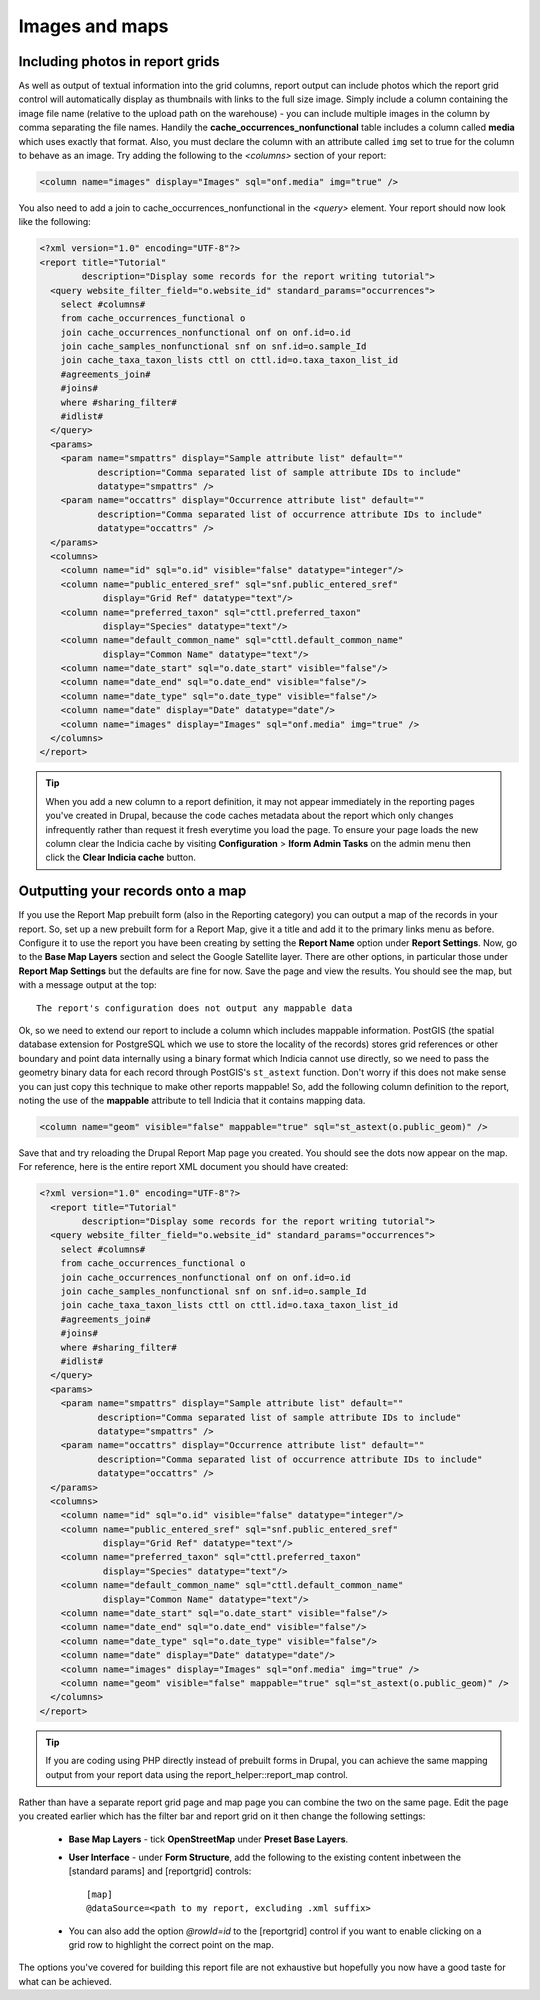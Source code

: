Images and maps
---------------

Including photos in report grids
================================

As well as output of textual information into the grid columns, report output  can include
photos which the report grid control will automatically display as  thumbnails with links
to the full size image. Simply include a column containing  the image file name (relative
to the upload path on the warehouse) - you can  include multiple images in the column by
comma separating the file names.  Handily the **cache_occurrences_nonfunctional** table
includes a column called **media**  which uses exactly that format. Also, you must declare
the column with an  attribute called ``img`` set to true for the column to behave as an
image. Try adding the following to the `<columns>` section of your report:

.. code-block:: xml

  <column name="images" display="Images" sql="onf.media" img="true" />

You also need to add a join to cache_occurrences_nonfunctional in the `<query>` element.
Your report should now look like the following:

.. code-block:: xml

  <?xml version="1.0" encoding="UTF-8"?>
  <report title="Tutorial"
          description="Display some records for the report writing tutorial">
    <query website_filter_field="o.website_id" standard_params="occurrences">
      select #columns#
      from cache_occurrences_functional o
      join cache_occurrences_nonfunctional onf on onf.id=o.id
      join cache_samples_nonfunctional snf on snf.id=o.sample_Id
      join cache_taxa_taxon_lists cttl on cttl.id=o.taxa_taxon_list_id
      #agreements_join#
      #joins#
      where #sharing_filter#
      #idlist#
    </query>
    <params>
      <param name="smpattrs" display="Sample attribute list" default=""
             description="Comma separated list of sample attribute IDs to include"
             datatype="smpattrs" />
      <param name="occattrs" display="Occurrence attribute list" default=""
             description="Comma separated list of occurrence attribute IDs to include"
             datatype="occattrs" />
    </params>
    <columns>
      <column name="id" sql="o.id" visible="false" datatype="integer"/>
      <column name="public_entered_sref" sql="snf.public_entered_sref"
              display="Grid Ref" datatype="text"/>
      <column name="preferred_taxon" sql="cttl.preferred_taxon"
              display="Species" datatype="text"/>
      <column name="default_common_name" sql="cttl.default_common_name"
              display="Common Name" datatype="text"/>
      <column name="date_start" sql="o.date_start" visible="false"/>
      <column name="date_end" sql="o.date_end" visible="false"/>
      <column name="date_type" sql="o.date_type" visible="false"/>
      <column name="date" display="Date" datatype="date"/>
      <column name="images" display="Images" sql="onf.media" img="true" />
    </columns>
  </report>

.. tip::

  When you add a new column to a report definition, it may not appear immediately in the
  reporting pages you've created in Drupal, because the code caches metadata about the
  report which only changes infrequently rather than request it fresh everytime you load
  the page. To ensure your page loads the new column clear the Indicia cache by visiting
  **Configuration** > **Iform Admin Tasks** on the admin menu then click the **Clear
  Indicia cache** button.

Outputting your records onto a map
==================================

If you use the Report Map prebuilt form (also in the Reporting category) you can output a
map of the records in your report. So, set up a new prebuilt form for a Report Map, give it
a title and add it to the primary links menu as before. Configure it to use the report you
have been creating by setting the **Report Name** option under **Report Settings**. Now, go
to the **Base Map Layers** section and select the Google Satellite layer. There are other
options, in particular those under **Report Map Settings** but the defaults are fine for
now. Save the page and view the results. You should see the map, but with a message output
at the top::

  The report's configuration does not output any mappable data

Ok, so we need to extend our report to include a column which includes mappable
information. PostGIS (the spatial database extension for PostgreSQL which we use
to store the locality of the records) stores grid references or other boundary
and point data internally using a binary format which Indicia cannot use
directly, so we need to pass the geometry binary data for each record through
PostGIS's ``st_astext`` function. Don't worry if this does not make sense you
can just copy this technique to make other reports mappable! So, add the
following column definition to the report, noting the use of the **mappable**
attribute to tell Indicia that it contains mapping data.

.. code-block:: xml

  <column name="geom" visible="false" mappable="true" sql="st_astext(o.public_geom)" />

Save that and try reloading the Drupal Report Map page you created. You should
see the dots now appear on the map. For reference, here is the entire report XML
document you should have created:

.. code-block:: xml

  <?xml version="1.0" encoding="UTF-8"?>
    <report title="Tutorial"
          description="Display some records for the report writing tutorial">
    <query website_filter_field="o.website_id" standard_params="occurrences">
      select #columns#
      from cache_occurrences_functional o
      join cache_occurrences_nonfunctional onf on onf.id=o.id
      join cache_samples_nonfunctional snf on snf.id=o.sample_Id
      join cache_taxa_taxon_lists cttl on cttl.id=o.taxa_taxon_list_id
      #agreements_join#
      #joins#
      where #sharing_filter#
      #idlist#
    </query>
    <params>
      <param name="smpattrs" display="Sample attribute list" default=""
             description="Comma separated list of sample attribute IDs to include"
             datatype="smpattrs" />
      <param name="occattrs" display="Occurrence attribute list" default=""
             description="Comma separated list of occurrence attribute IDs to include"
             datatype="occattrs" />
    </params>
    <columns>
      <column name="id" sql="o.id" visible="false" datatype="integer"/>
      <column name="public_entered_sref" sql="snf.public_entered_sref"
              display="Grid Ref" datatype="text"/>
      <column name="preferred_taxon" sql="cttl.preferred_taxon"
              display="Species" datatype="text"/>
      <column name="default_common_name" sql="cttl.default_common_name"
              display="Common Name" datatype="text"/>
      <column name="date_start" sql="o.date_start" visible="false"/>
      <column name="date_end" sql="o.date_end" visible="false"/>
      <column name="date_type" sql="o.date_type" visible="false"/>
      <column name="date" display="Date" datatype="date"/>
      <column name="images" display="Images" sql="onf.media" img="true" />
      <column name="geom" visible="false" mappable="true" sql="st_astext(o.public_geom)" />
    </columns>
  </report>

.. tip::

  If you are coding using PHP directly instead of prebuilt forms in Drupal, you
  can achieve the same mapping output from your report data using the
  report_helper::report_map control.

Rather than have a separate report grid page and map page you can combine the two on the
same page. Edit the page you created earlier which has the filter bar and report grid on it
then change the following settings:

  * **Base Map Layers** - tick **OpenStreetMap** under **Preset Base Layers**.
  * **User Interface** - under **Form Structure**, add the following to the existing
    content inbetween the [standard params] and [reportgrid] controls::

      [map]
      @dataSource=<path to my report, excluding .xml suffix>

  * You can also add the option `@rowId=id` to the [reportgrid] control if you want to
    enable clicking on a grid row to highlight the correct point on the map.

The options you've covered for building this report file are not exhaustive but
hopefully you now have a good taste for what can be achieved.
